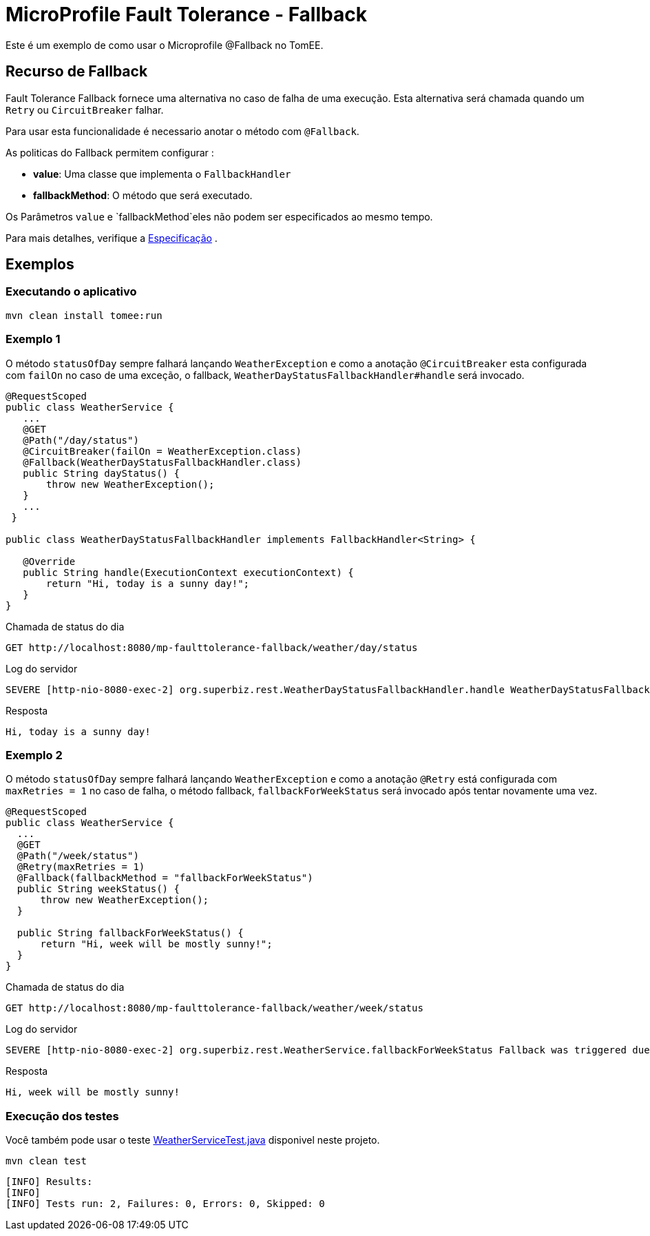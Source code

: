 = MicroProfile Fault Tolerance - Fallback
:index-group: MicroProfile
:jbake-type: page
:jbake-status: published

Este é um exemplo de como usar o Microprofile @Fallback no TomEE.

== Recurso de Fallback
Fault Tolerance Fallback fornece uma alternativa no caso de falha de uma execução. Esta alternativa será chamada quando 
um `Retry` ou `CircuitBreaker` falhar.

Para usar esta funcionalidade é necessario anotar o método com  `@Fallback`.

As politicas do Fallback permitem configurar :

* **value**: Uma classe que implementa o `FallbackHandler`
* **fallbackMethod**: O método que será executado.

Os Parâmetros `value` e `fallbackMethod`eles não podem ser especificados ao mesmo tempo.

Para mais detalhes, verifique a http://download.eclipse.org/microprofile/microprofile-fault-tolerance-1.1/microprofile-fault-tolerance-spec.html[Especificação] .

== Exemplos

=== Executando o aplicativo

    mvn clean install tomee:run
    
=== Exemplo 1

O método `statusOfDay` sempre falhará lançando `WeatherException` e como a anotação
`@CircuitBreaker` esta configurada com `failOn` no caso de uma exceção, o fallback,
`WeatherDayStatusFallbackHandler#handle` será invocado.

```java
@RequestScoped
public class WeatherService {
   ...
   @GET
   @Path("/day/status")
   @CircuitBreaker(failOn = WeatherException.class)
   @Fallback(WeatherDayStatusFallbackHandler.class)
   public String dayStatus() {
       throw new WeatherException();
   }
   ...
 }

public class WeatherDayStatusFallbackHandler implements FallbackHandler<String> {

   @Override
   public String handle(ExecutionContext executionContext) {
       return "Hi, today is a sunny day!";
   }
}
```

Chamada de status do dia

    GET http://localhost:8080/mp-faulttolerance-fallback/weather/day/status
    
Log do servidor
```
SEVERE [http-nio-8080-exec-2] org.superbiz.rest.WeatherDayStatusFallbackHandler.handle WeatherDayStatusFallbackHandler was triggered due a fail
```

Resposta
```
Hi, today is a sunny day!
```

=== Exemplo 2

O método `statusOfDay` sempre falhará lançando `WeatherException` e como a anotação
`@Retry` está configurada com `maxRetries = 1` no caso de falha, o método fallback,
`fallbackForWeekStatus` será invocado após tentar novamente uma vez.

```java
@RequestScoped
public class WeatherService {
  ...
  @GET
  @Path("/week/status")
  @Retry(maxRetries = 1)
  @Fallback(fallbackMethod = "fallbackForWeekStatus")
  public String weekStatus() {
      throw new WeatherException();
  }

  public String fallbackForWeekStatus() {
      return "Hi, week will be mostly sunny!";
  }
}
```

Chamada de status do dia

    GET http://localhost:8080/mp-faulttolerance-fallback/weather/week/status

Log do servidor

```
SEVERE [http-nio-8080-exec-2] org.superbiz.rest.WeatherService.fallbackForWeekStatus Fallback was triggered due a fail

```

Resposta
``` 
Hi, week will be mostly sunny!
```


=== Execução dos testes

Você também pode usar o teste link:src/test/java/org/superbiz/rest/WeatherServiceTest.java[WeatherServiceTest.java] disponivel neste projeto.

    mvn clean test

```
[INFO] Results:
[INFO] 
[INFO] Tests run: 2, Failures: 0, Errors: 0, Skipped: 0
```

